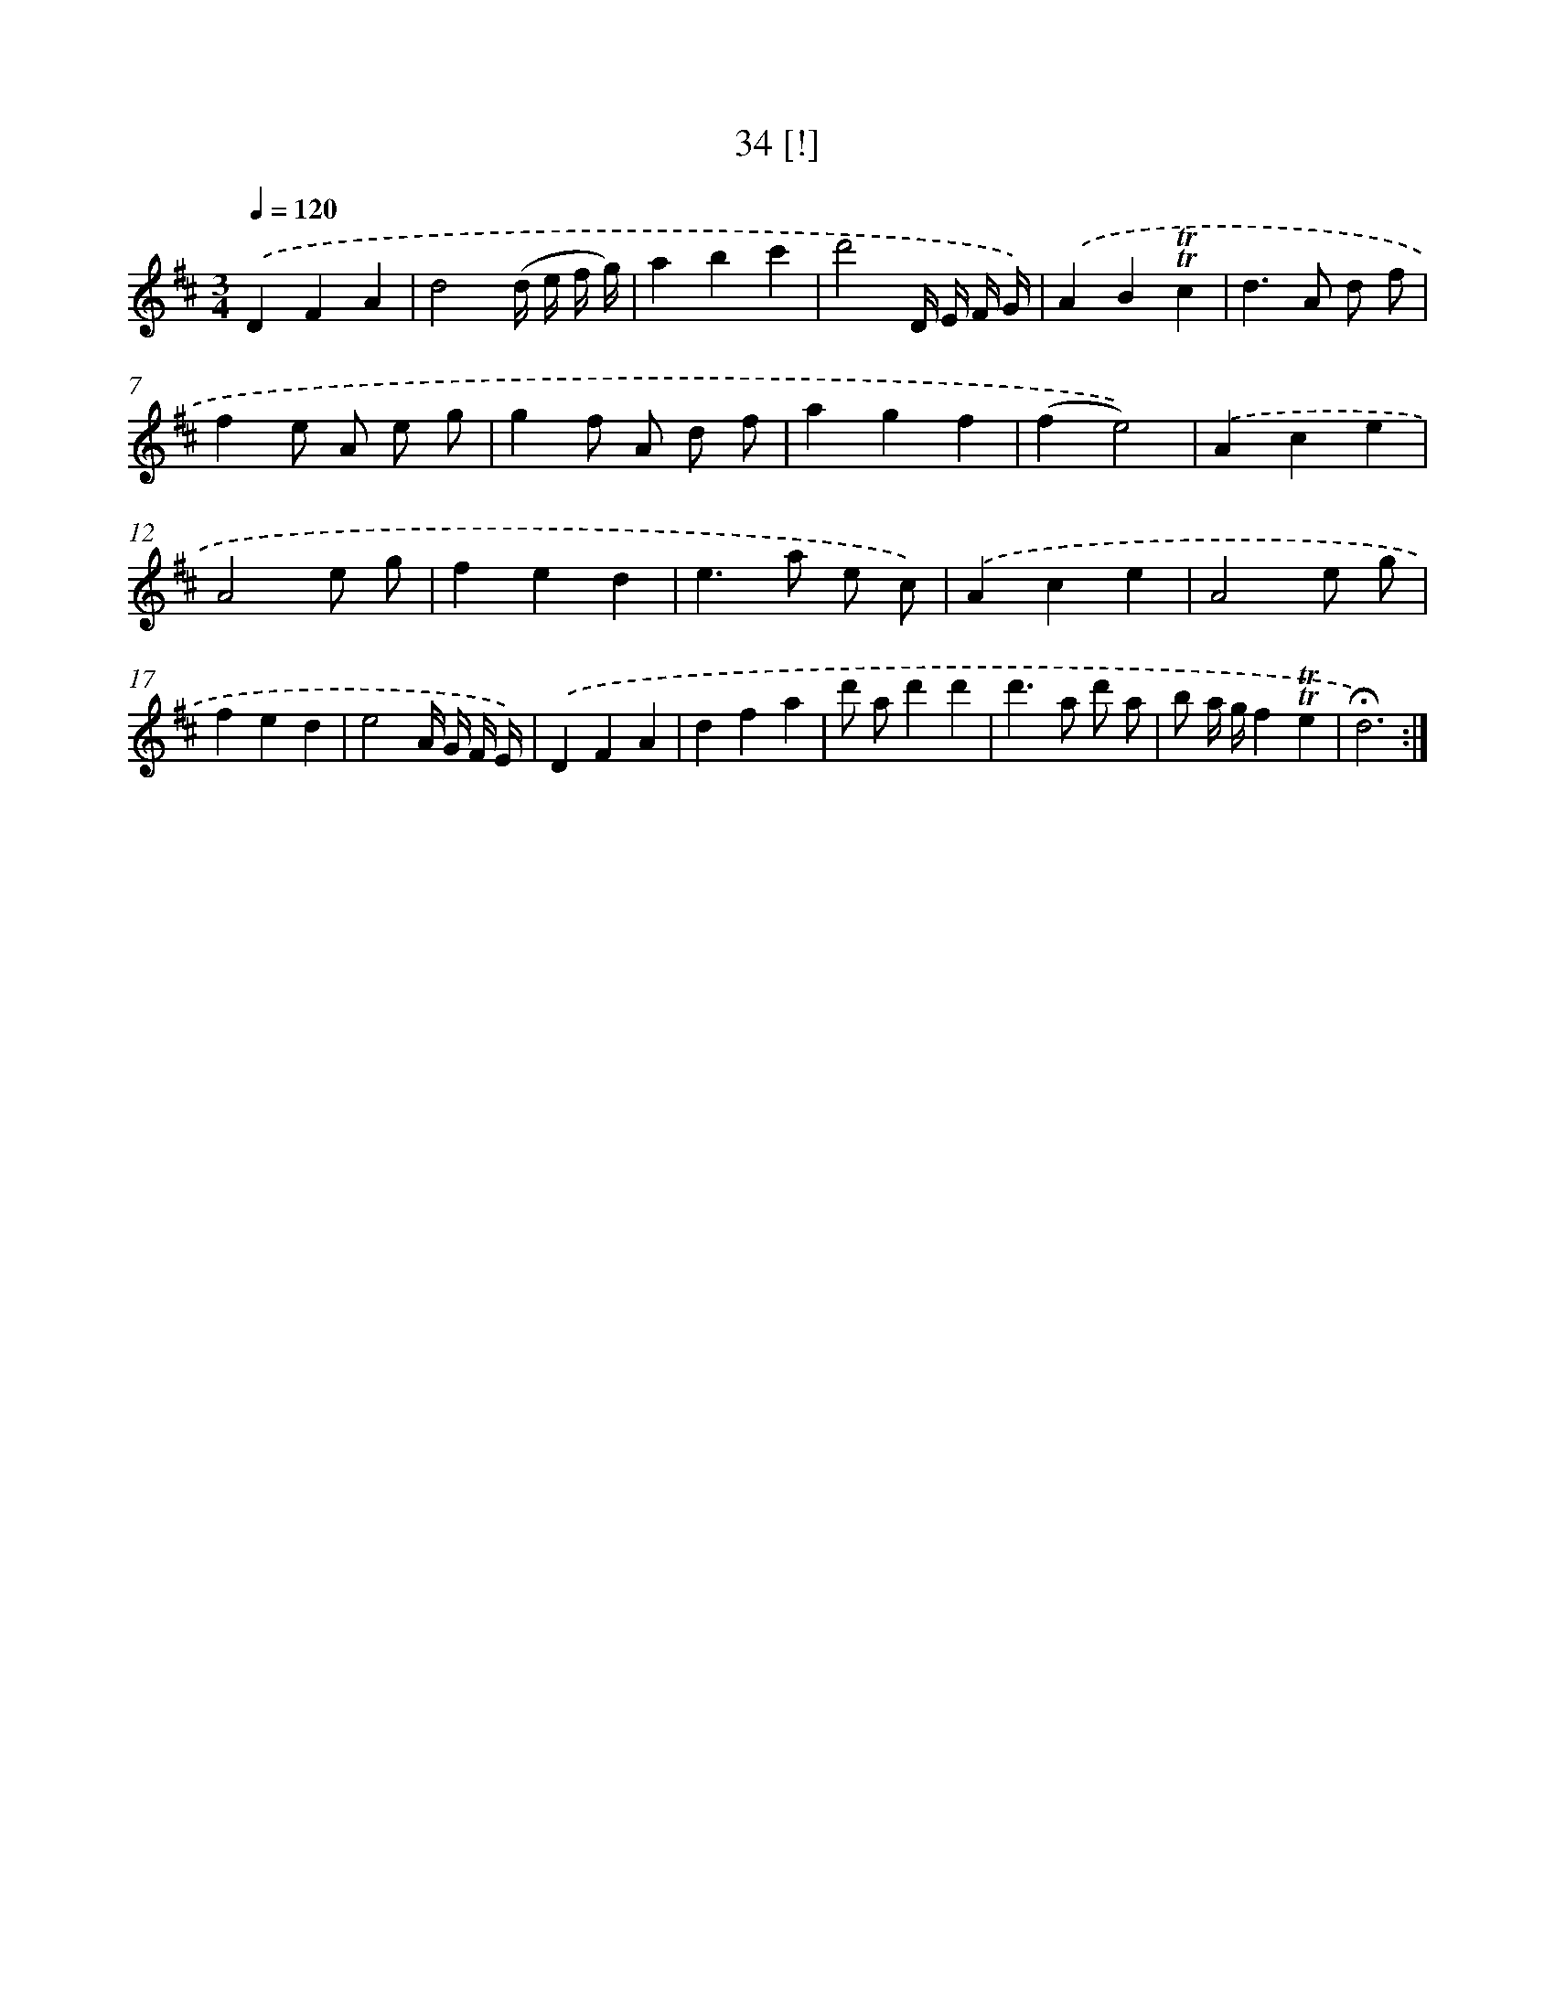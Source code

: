 X: 18001
T: 34 [!]
%%abc-version 2.0
%%abcx-abcm2ps-target-version 5.9.1 (29 Sep 2008)
%%abc-creator hum2abc beta
%%abcx-conversion-date 2018/11/01 14:38:18
%%humdrum-veritas 3062412630
%%humdrum-veritas-data 2847696788
%%continueall 1
%%barnumbers 0
L: 1/4
M: 3/4
Q: 1/4=120
K: D clef=treble
.('DFA |
d2(d// e// f// g//) |
abc' |
d'2D// E// F// G//) |
.('AB!trill!!trill!c |
d>A d/ f/ |
fe/ A/ e/ g/ |
gf/ A/ d/ f/ |
agf |
(fe2)) |
.('Ace |
A2e/ g/ |
fed |
e>a e/ c/) |
.('Ace |
A2e/ g/ |
fed |
e2A// G// F// E//) |
.('DFA |
dfa |
d'/ a/d'd' |
d'>a d'/ a/ |
b/ a// g//f!trill!!trill!e |
!fermata!d3) :|]
